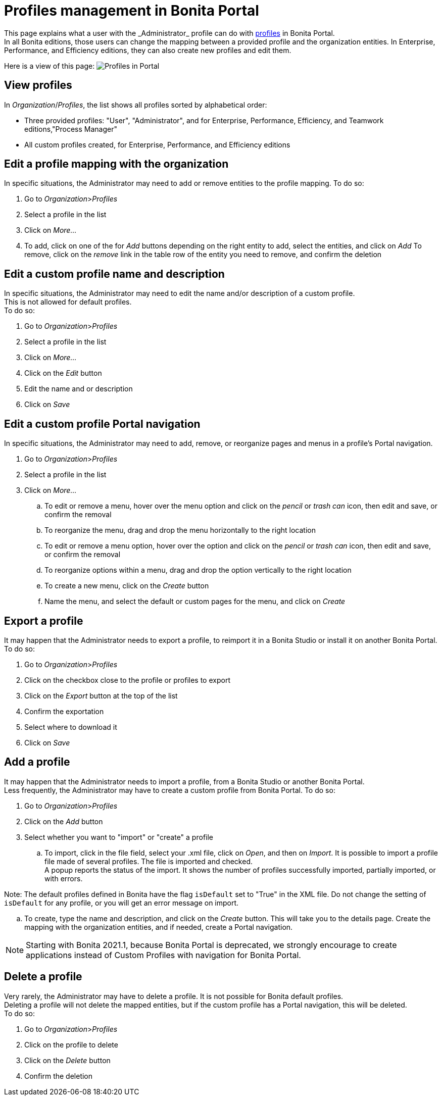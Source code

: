= Profiles management in Bonita Portal
:description: This page explains what a user with the _Administrator_ profile can do with xref:profiles-portal-overview.adoc[profiles] in Bonita Portal.

{description} +
In all Bonita editions, those users can change the mapping between a provided profile and the organization entities.
In Enterprise, Performance, and Efficiency editions, they can also create new profiles and edit them.

Here is a view of this page:
image:images/UI2021.1/profiles-portal.png[Profiles in Portal]
// {.img-responsive}

== View profiles

In _Organization_/_Profiles_, the list shows all profiles sorted by alphabetical order:

* Three provided profiles: "User", "Administrator", and for Enterprise, Performance, Efficiency, and Teamwork editions,"Process Manager"
* All custom profiles created, for Enterprise, Performance, and Efficiency editions

== Edit a profile mapping with the organization

In specific situations, the Administrator may need to add or remove entities to the profile mapping. To do so:

. Go to _Organization_>__Profiles__
. Select a profile in the list
. Click on _More..._
. To add, click on one of the for _Add_ buttons depending on the right entity to add, select the entities, and click on _Add_
To remove, click on the _remove_ link in the table row of the entity you need to remove, and confirm the deletion

== Edit a custom profile name and description

In specific situations, the Administrator may need to edit the name and/or description of a custom profile. +
This is not allowed for default profiles. +
To do so:

. Go to _Organization_>__Profiles__
. Select a profile in the list
. Click on _More..._
. Click on the _Edit_ button
. Edit the name and or description
. Click on _Save_

== Edit a custom profile Portal navigation

In specific situations, the Administrator may need to add, remove, or reorganize pages and menus in a profile's Portal navigation.

. Go to _Organization_>__Profiles__
. Select a profile in the list
. Click on _More..._
 .. To edit or remove a menu, hover over the menu option and click on the _pencil_ or _trash can_ icon, then edit and save, or confirm the removal
 .. To reorganize the menu, drag and drop the menu horizontally to the right location
 .. To edit or remove a menu option, hover over the option and click on the _pencil_ or _trash can_ icon, then edit and save, or confirm the removal
 .. To reorganize options within a menu, drag and drop the option vertically to the right location
 .. To create a new menu, click on the _Create_ button
 .. Name the menu, and select the default or custom pages for the menu, and click on _Create_

== Export a profile

It may happen that the Administrator needs to export a profile, to reimport it in a Bonita Studio or install it on another Bonita Portal.
To do so:

. Go to _Organization_>__Profiles__
. Click on the checkbox close to the profile or profiles to export
. Click on the _Export_ button at the top of the list
. Confirm the exportation
. Select where to download it
. Click on _Save_

== Add a profile

It may happen that the Administrator needs to import a profile, from a Bonita Studio or another Bonita Portal. +
Less frequently, the Administrator may have to create a custom profile from Bonita Portal.
To do so:

. Go to _Organization_>__Profiles__
. Click on the _Add_ button
. Select whether you want to "import" or "create" a profile
 .. To import, click in the file field, select your .xml file, click on _Open_, and then on _Import_.
It is possible to import a profile file made of several profiles. The file is imported and checked. +
A popup reports the status of the import. It shows the number of profiles successfully imported, partially imported, or with errors.
[NOTE]
====

Note: The default profiles defined in Bonita have the flag `isDefault` set to "True" in the XML file. Do not change the setting of `isDefault` for any profile, or you will get an error message on import.
====
 .. To create, type the name and description, and click on the _Create_ button. This will take you to the details page.
Create the mapping with the organization entities, and if needed, create a Portal navigation.

[NOTE]
====

Starting with Bonita 2021.1, because Bonita Portal is deprecated, we strongly encourage to create applications instead of Custom Profiles with navigation for Bonita Portal.
====

== Delete a profile

Very rarely, the Administrator may have to delete a profile. It is not possible for Bonita default profiles. +
Deleting a profile will not delete the mapped entities, but if the custom profile has a Portal navigation, this will be deleted. +
To do so:

. Go to _Organization_>__Profiles__
. Click on the profile to delete
. Click on the _Delete_ button
. Confirm the deletion
